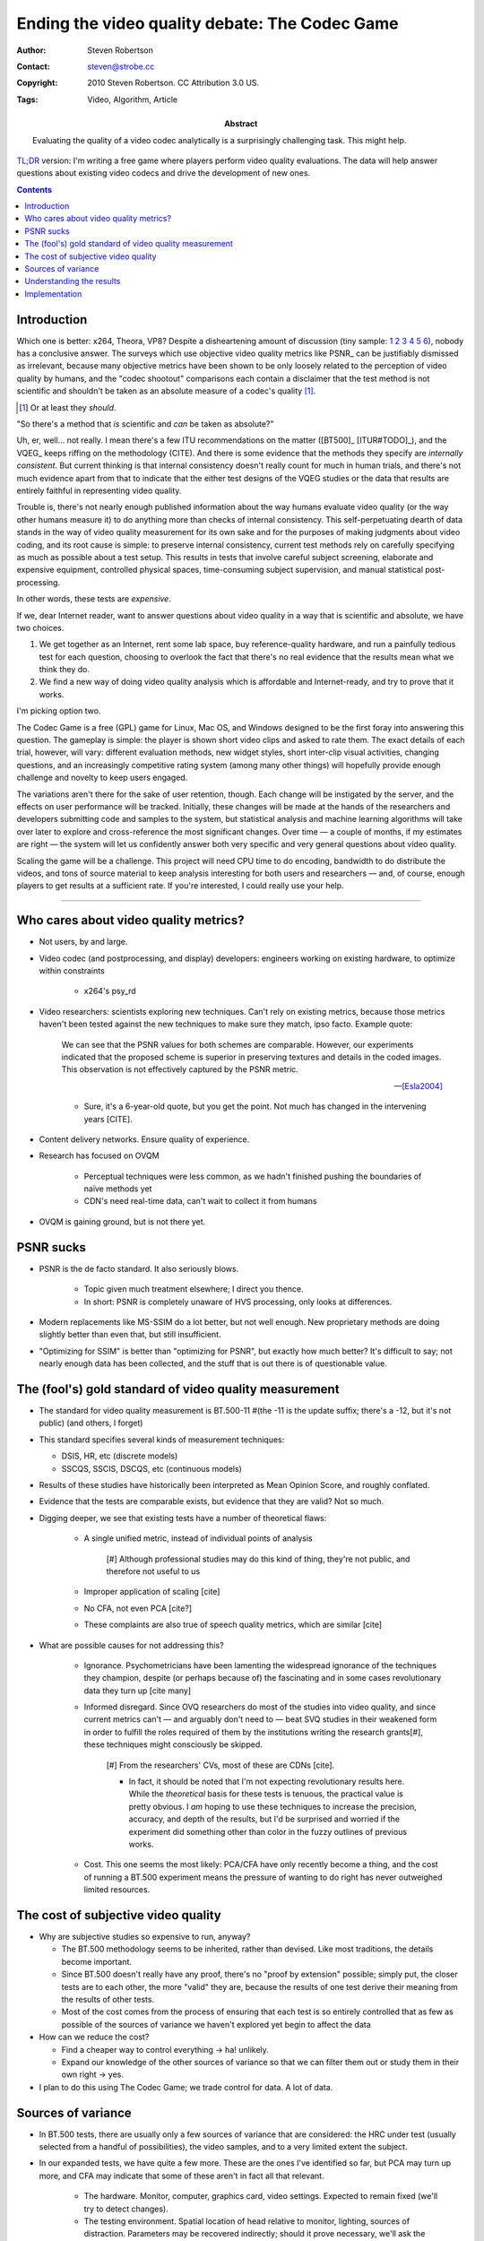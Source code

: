 Ending the video quality debate: The Codec Game
===============================================

:Author: Steven Robertson
:Contact: steven@strobe.cc
:Copyright: 2010 Steven Robertson. CC Attribution 3.0 US.
:Tags: Video, Algorithm, Article
:Abstract:
    Evaluating the quality of a video codec analytically is a surprisingly
    challenging task. This might help.

`TL;DR`__ version: I'm writing a free game where players perform video
quality evaluations. The data will help answer questions about existing
video codecs and drive the development of new ones.

.. __: http://www.urbandictionary.com/define.php?term=tl%3Bdr

.. contents::

Introduction
------------

Which one is better: x264, Theora, VP8? Despite a disheartening amount of
discussion (tiny sample: 1__ 2__ 3__ 4__ 5__ 6__), nobody has a conclusive
answer. The surveys which use objective video quality metrics like PSNR_
can be justifiably dismissed as irrelevant, because many objective metrics
have been shown to be only loosely related to the perception of video
quality by humans, and the "codec shootout" comparisons each contain a
disclaimer that the test method is not scientific and shouldn't be taken as
an absolute measure of a codec's quality [#]_.

.. [#]  Or at least they *should*.

.. __: http://www.osnews.com/story/19019/Theora-vs.-h.264
.. __: http://people.xiph.org/~maikmerten/youtube/
.. __: http://grack.com/blog/2010/01/24/comparing-theora-1-1-1-with-x264/
.. __: http://x264dev.multimedia.cx/?p=292
.. __: http://www.on2.com/index.php?599
.. __: http://multimedia.cx/eggs/vp8-the-savior-codec/

"So there's a method that *is* scientific and *can* be taken as absolute?"

Uh, er, well... not really. I mean there's a few ITU recommendations on the
matter ([BT500]_ [ITUR#TODO]_), and the VQEG_ keeps riffing on the
methodology (CITE). And there is some evidence that the methods they
specify are *internally consistent*. But current thinking is that internal
consistency doesn't really count for much in human trials, and there's
not much evidence apart from that to indicate that the either test designs
of the VQEG studies or the data that results are entirely faithful in
representing video quality.

Trouble is, there's not nearly enough published information about the way
humans evaluate video quality (or the way other humans measure it) to do
anything more than checks of internal consistency. This self-perpetuating
dearth of data stands in the way of video quality measurement for its own
sake and for the purposes of making judgments about video coding, and its
root cause is simple: to preserve internal consistency, current test
methods rely on carefully specifying as much as possible about a test
setup. This results in tests that involve careful subject screening,
elaborate and expensive equipment, controlled physical spaces,
time-consuming subject supervision, and manual statistical
post-processing.

In other words, these tests are *expensive*.

If we, dear Internet reader, want to answer questions about video quality
in a way that is scientific and absolute, we have two choices.

1. We get together as an Internet, rent some lab space, buy
   reference-quality hardware, and run a painfully tedious test for each
   question, choosing to overlook the fact that there's no real evidence
   that the results mean what we think they do.

2. We find a new way of doing video quality analysis which is affordable
   and Internet-ready, and try to prove that it works.

I'm picking option two.

The Codec Game is a free (GPL) game for Linux, Mac OS, and Windows designed
to be the first foray into answering this question. The gameplay is simple:
the player is shown short video clips and asked to rate them. The exact
details of each trial, however, will vary: different evaluation methods,
new widget styles, short inter-clip visual activities, changing questions,
and an increasingly competitive rating system (among many other things)
will hopefully provide enough challenge and novelty to keep users
engaged.

The variations aren't there for the sake of user retention, though. Each
change will be instigated by the server, and the effects on user
performance will be tracked. Initially, these changes will be made at the
hands of the researchers and developers submitting code and samples to the
system, but statistical analysis and machine learning algorithms will take
over later to explore and cross-reference the most significant changes.
Over time — a couple of months, if my estimates are right — the system will
let us confidently answer both very specific and very general questions
about video quality.

Scaling the game will be a challenge. This project will need CPU time to do
encoding, bandwidth to do distribute the videos, and tons of source
material to keep analysis interesting for both users and researchers — and,
of course, enough players to get results at a sufficient rate.  If you're
interested, I could really use your help.


----

Who cares about video quality metrics?
--------------------------------------

* Not users, by and large.

* Video codec (and postprocessing, and display) developers: engineers
  working on existing hardware, to optimize within constraints

    * x264's psy_rd

* Video researchers: scientists exploring new techniques. Can't rely on
  existing metrics, because those metrics haven't been tested against the
  new techniques to make sure they match, ipso facto. Example quote:

    We can see that the PSNR values for both schemes are comparable.
    However, our experiments indicated that the proposed scheme is superior
    in preserving textures and details in the coded images. This
    observation is not effectively captured by the PSNR metric.

    -- [Esla2004]_

    * Sure, it's a 6-year-old quote, but you get the point. Not much has
      changed in the intervening years [CITE].

* Content delivery networks. Ensure quality of experience.

* Research has focused on OVQM

    * Perceptual techniques were less common, as we hadn't finished pushing
      the boundaries of naïve methods yet

    * CDN's need real-time data, can't wait to collect it from humans

* OVQM is gaining ground, but is not there yet.


PSNR sucks
----------

* PSNR is the de facto standard. It also seriously blows.

    * Topic given much treatment elsewhere; I direct you thence.

    * In short: PSNR is completely unaware of HVS processing, only looks at
      differences.

* Modern replacements like MS-SSIM do a lot better, but not well enough.
  New proprietary methods are doing slightly better than even that, but
  still insufficient.

* "Optimizing for SSIM" is better than "optimizing for PSNR", but exactly
  how much better? It's difficult to say; not nearly enough data has been
  collected, and the stuff that is out there is of questionable value.


The (fool's) gold standard of video quality measurement
-------------------------------------------------------

* The standard for video quality measurement is BT.500-11 #(the -11 is the
  update suffix; there's a -12, but it's not public) (and others, I forget)

* This standard specifies several kinds of measurement techniques:

  * DSIS, HR, etc (discrete models)

  * SSCQS, SSCIS, DSCQS, etc (continuous models)

* Results of these studies have historically been interpreted as Mean
  Opinion Score, and roughly conflated.

* Evidence that the tests are comparable exists, but evidence that they are
  valid? Not so much.

* Digging deeper, we see that existing tests have a number of theoretical
  flaws:

    * A single unified metric, instead of individual points of analysis

        [#] Although professional studies may do this kind of thing,
        they're not public, and therefore not useful to us

    * Improper application of scaling [cite]

    * No CFA, not even PCA [cite?]

    * These complaints are also true of speech quality metrics, which are
      similar [cite]

* What are possible causes for not addressing this?

    * Ignorance. Psychometricians have been lamenting the widespread
      ignorance of the techniques they champion, despite (or perhaps
      because of) the fascinating and in some cases revolutionary data they
      turn up [cite many]

    * Informed disregard. Since OVQ researchers do most of the studies into
      video quality, and since current metrics can't — and arguably don't
      need to — beat SVQ studies in their weakened form in order to fulfill
      the roles required of them by the institutions writing the research
      grants[#], these techniques might consciously be skipped.

        [#] From the researchers' CVs, most of these are CDNs [cite].

        * In fact, it should be noted that I'm not expecting revolutionary
          results here. While the *theoretical* basis for these tests is
          tenuous, the practical value is pretty obvious. I *am* hoping to
          use these techniques to increase the precision, accuracy, and
          depth of the results, but I'd be surprised and worried if the
          experiment did something other than color in the fuzzy outlines
          of previous works.

    * Cost. This one seems the most likely: PCA/CFA have only recently
      become a thing, and the cost of running a BT.500 experiment means the
      pressure of wanting to do right has never outweighed limited
      resources.


The cost of subjective video quality
------------------------------------

* Why are subjective studies so expensive to run, anyway?

  * The BT.500 methodology seems to be inherited, rather than devised. Like
    most traditions, the details become important.

  * Since BT.500 doesn't really have any proof, there's no "proof by
    extension" possible; simply put, the closer tests are to each other,
    the more "valid" they are, because the results of one test derive their
    meaning from the results of other tests.

  * Most of the cost comes from the process of ensuring that each test is
    so entirely controlled that as few as possible of the sources of
    variance we haven't explored yet begin to affect the data

* How can we reduce the cost?

  * Find a cheaper way to control everything -> ha! unlikely.

  * Expand our knowledge of the other sources of variance so that we can
    filter them out or study them in their own right -> yes.

* I plan to do this using The Codec Game; we trade control for data. A lot
  of data.


Sources of variance
-------------------

* In BT.500 tests, there are usually only a few sources of variance that
  are considered: the HRC under test (usually selected from a handful of
  possibilities), the video samples, and to a very limited extent the
  subject.

* In our expanded tests, we have quite a few more. These are the ones I've
  identified so far, but PCA may turn up more, and CFA may indicate that
  some of these aren't in fact all that relevant.

    * The hardware. Monitor, computer, graphics card, video settings.
      Expected to remain fixed (we'll try to detect changes).

    * The testing environment. Spatial location of head relative to
      monitor, lighting, sources of distraction. Parameters may be
      recovered indirectly; should it prove necessary, we'll ask the user
      to create "profiles" for each location the game is played at, where
      the recovered parameters will be stored.

    * Individual "invariants". Eyesight, preference for explosions in
      videos, etc.

    * Individual long-term variants. Learning effects, consistency
      training.

    * Individual session-length variants. Mood, alertness, short-term
      memory of rating scale, day of week.

    * Sample video source. Both as a free variable and in terms of its
      similarity (semantic content, color, activity, compressibility, type)
      with other samples.

    * Hypothetical reference circuit (video codec) and parameters.

    * Test style (2AFC vs DSIS, for instance), widgets

    * Variable under test (quality, naturalness, sharper, colorfulness)

    * User motivation (scoring system, bonus-point timer, no. of replays)


Understanding the results
-------------------------

* It is on this section that I've made the least progress; forgive my
  inexpert ramblings. I promise I will be more up to speed soon, and
  possibly come back and update this section.

* The general idea is to use PCA to figure out what components are
  important, and CFA to verify that they are indeed what we think they are.

* PCA is a mainstay of the data mining community [cite], and is
  increasingly gaining prevalence in the psychological community [cite].
  It's useful for extracting the underlying causes of variance in a
  particular context, so that new tests can be devised which explicitly
  target these sources of variance instead of getting caught in a
  crosswinds.

    * However, PCA is an exploratory technique only! In data mining, where
      experiments aren't always a possibility, it's often used to gain
      insight to determine what to change, but then A/B tests need to be
      run to be sure [cite]. The situation in psychology is similar; PCA
      should always be followed by CFA [cite].

* CFA is... well, quite frankly I have no idea, let me read up a bit more.

* Because the system is to be implemented quite flexibly, there are tons of
  opportunities for CFA to work its magic.

Implementation
--------------

* The (first) client will be written using Python and Clutter; currently
  wondering if the convenience of GStreamer is worth the performance hit
  and






.. [Stev1986]   Stevens, S. S., & Stevens, G. (1986). *Psychophysics:
                Introduction to its perceptual, neural, and social
                prospects.* New Brunswick, U.S.A.: Transaction Books.
                `Google Books`__.

.. __: http://books.google.com/books?id=r5JOHlXX8bgC

.. [Bair1997]   Baird, J. C. (1997). *Sensation and judgment:
                Complementarity theory of psychophysics.* Scientific
                psychology series.  Mahwah, N.J.: Lawrence Erlbaum
                Associates. `Google Books`__, which to my great amusement
                classifies the work as 'Juvenile Nonfiction'.

.. __: http://books.google.com/books?id=huh-AAAAMAAJ

.. [Keel2002]   Keelan, Brian W. *Handbook of Image Quality*, 2002.  Marcel
                Dekker, Inc. `Google Books`__.

.. __: http://www.google.com/books?id=E45MTZn17gEC

.. [Wick2002]   Wickens, T. D. (2002). *Elementary signal detection
                theory*.  Oxford: Oxford University Press. `Google
                Books`__.

.. __: http://www.google.com/books?id=s3pGN_se4v0C

.. [Wink2006]   Winkler, S. (2005). Digital video quality: Vision models
                and metrics. Chichester, West Sussex: J. Wiley & Sons.
                `Google Books`__.

.. __: http://books.google.com/books?id=NDNfMaht37cC


.. [Esla2004]   Eslami, R.; Radha, H.; , "Wavelet-based contourlet transform
                and its application to image coding," *Image Processing, 2004.
                ICIP '04. 2004 International Conference on*, vol.5, no., pp.
                3189- 3192 Vol. 5, 24-27 Oct. 2004. DOI:
                `10.1109/ICIP.2004.1421791`__

.. __: http://dx.doi.org/10.1109/ICIP.2004.1421791

.. [Shei2006]   Sheikh, H.R.; Sabir, M.F.; Bovik, A.C., "A Statistical
                Evaluation of Recent Full Reference Image Quality
                Assessment Algorithms," Image Processing, IEEE Transactions
                on , vol.15, no.11, pp.3440-3451, Nov.  2006. DOI:
                `10.1109/TIP.2006.881959`__

.. __: http://dx.doi.org/10.1109/TIP.2006.881959

